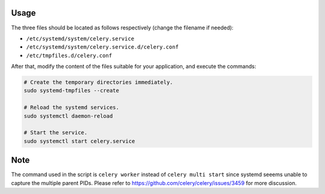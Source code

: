 Usage
=====

The three files should be located as follows respectively (change the filename if needed):

- ``/etc/systemd/system/celery.service``
- ``/etc/systemd/system/celery.service.d/celery.conf``
- ``/etc/tmpfiles.d/celery.conf``

After that, modify the content of the files suitable for your application, and execute the commands:

.. code-block:: bash

  # Create the temporary directories immediately.
  sudo systemd-tmpfiles --create
  
  # Reload the systemd services.
  sudo systemctl daemon-reload

  # Start the service.
  sudo systemctl start celery.service

Note
====

The command used in the script is ``celery worker`` instead of ``celery multi start`` since systemd seeems unable to capture the multiple parent PIDs. Please refer to https://github.com/celery/celery/issues/3459 for more discussion.
